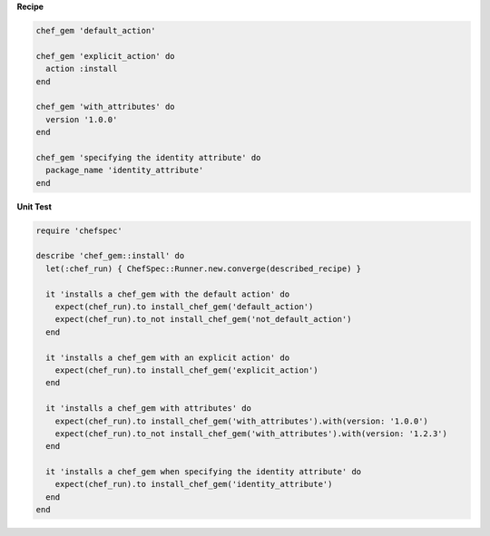 .. The contents of this file are included in multiple topics.
.. This file should not be changed in a way that hinders its ability to appear in multiple documentation sets.


**Recipe**

.. code-block:: ruby

   chef_gem 'default_action'
   
   chef_gem 'explicit_action' do
     action :install
   end
   
   chef_gem 'with_attributes' do
     version '1.0.0'
   end
   
   chef_gem 'specifying the identity attribute' do
     package_name 'identity_attribute'
   end

**Unit Test**

.. code-block:: ruby

   require 'chefspec'
  
   describe 'chef_gem::install' do
     let(:chef_run) { ChefSpec::Runner.new.converge(described_recipe) }
   
     it 'installs a chef_gem with the default action' do
       expect(chef_run).to install_chef_gem('default_action')
       expect(chef_run).to_not install_chef_gem('not_default_action')
     end
   
     it 'installs a chef_gem with an explicit action' do
       expect(chef_run).to install_chef_gem('explicit_action')
     end
   
     it 'installs a chef_gem with attributes' do
       expect(chef_run).to install_chef_gem('with_attributes').with(version: '1.0.0')
       expect(chef_run).to_not install_chef_gem('with_attributes').with(version: '1.2.3')
     end
   
     it 'installs a chef_gem when specifying the identity attribute' do
       expect(chef_run).to install_chef_gem('identity_attribute')
     end
   end
